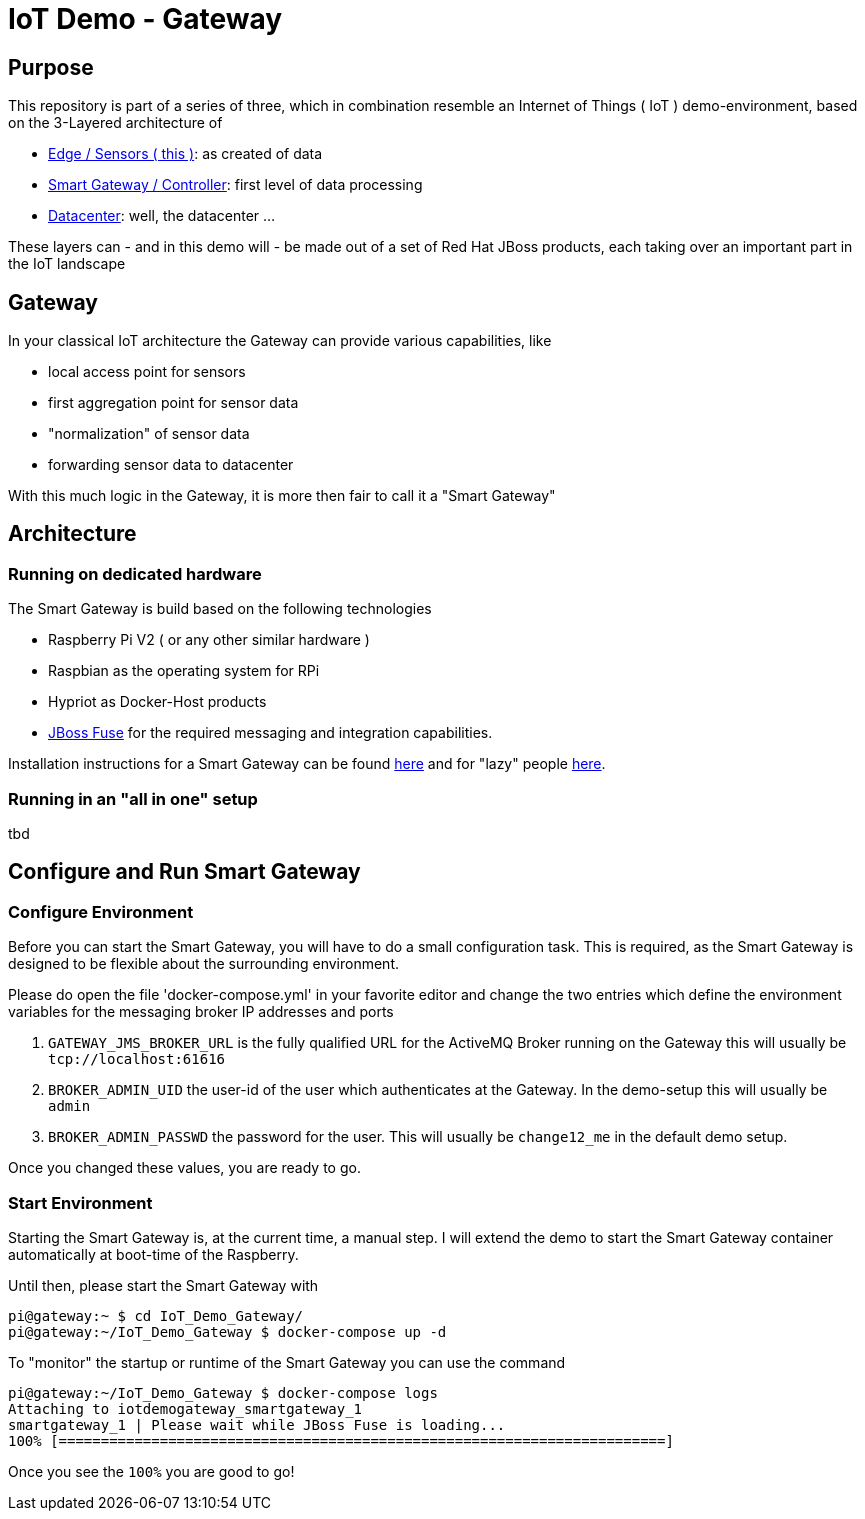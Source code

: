 = IoT Demo - Gateway

:Author:    Patrick Steiner
:Email:     psteiner@redhat.com
:Date:      23.01.2016

:toc: macro

toc::[]

== Purpose
This repository is part of a series of three, which in combination resemble an
Internet of Things ( IoT ) demo-environment, based on the 3-Layered architecture of

* https://github.com/PatrickSteiner/IoT_Demo_Sensors[Edge / Sensors ( this )]: as created of data
* https://github.com/PatrickSteiner/IoT_Demo_Gateway[Smart Gateway / Controller]: first level of data processing
* https://github.com/PatrickSteiner/IoT_Demo_Datacenter[Datacenter]: well, the datacenter ...

These layers can - and in this demo will - be made out of a set of
Red Hat JBoss products, each taking over an important part in the IoT landscape

== Gateway
In your classical IoT architecture the Gateway can provide various capabilities, like

* local access point for sensors
* first aggregation point for sensor data
* "normalization" of sensor data
* forwarding sensor data to datacenter

With this much logic in the Gateway, it is more then fair to call it a "Smart Gateway"

== Architecture
=== Running on dedicated hardware
The Smart Gateway is build based on the following technologies

* Raspberry Pi V2 ( or any other similar hardware )
* Raspbian as the operating system for RPi
* Hypriot as Docker-Host products
* https://access.redhat.com/jbossnetwork/restricted/softwareDownload.html?softwareId=41301[JBoss Fuse] for the required messaging and integration capabilities.

Installation instructions for a Smart Gateway can be found http://www.opensourcerers.org/building-a-rasperry-pi-based-smart-gateway-for-iot/[here] and for "lazy" people http://www.opensourcerers.org/building-the-iot-smart-gateway-for-the-lazy-ones-ansible-rules/[here].

=== Running in an "all in one" setup
tbd

== Configure and Run Smart Gateway
=== Configure Environment
Before you can start the Smart Gateway, you will have to do a small configuration task.
This is required, as the Smart Gateway is designed to be flexible about the surrounding
environment.

Please do open the file 'docker-compose.yml' in your favorite editor and change the
two entries which define the environment variables for the messaging broker IP addresses and
ports

1. `GATEWAY_JMS_BROKER_URL` is the fully qualified URL for the ActiveMQ Broker running on the Gateway this will usually be `tcp://localhost:61616`

2. `BROKER_ADMIN_UID` the user-id of the user which authenticates at the Gateway. In the demo-setup this will usually be `admin`

3. `BROKER_ADMIN_PASSWD` the password for the user. This will usually be `change12_me` in the default demo setup.

Once you changed these values, you are ready to go.

=== Start Environment
Starting the Smart Gateway is, at the current time, a manual step. I will extend
the demo to start the Smart Gateway container automatically at boot-time of the Raspberry.

Until then, please start the Smart Gateway with

```js
pi@gateway:~ $ cd IoT_Demo_Gateway/
pi@gateway:~/IoT_Demo_Gateway $ docker-compose up -d
```

To "monitor" the startup or runtime of the Smart Gateway you can use the command

```js
pi@gateway:~/IoT_Demo_Gateway $ docker-compose logs
Attaching to iotdemogateway_smartgateway_1
smartgateway_1 | Please wait while JBoss Fuse is loading...
100% [========================================================================]
```

Once you see the `100%` you are good to go!
